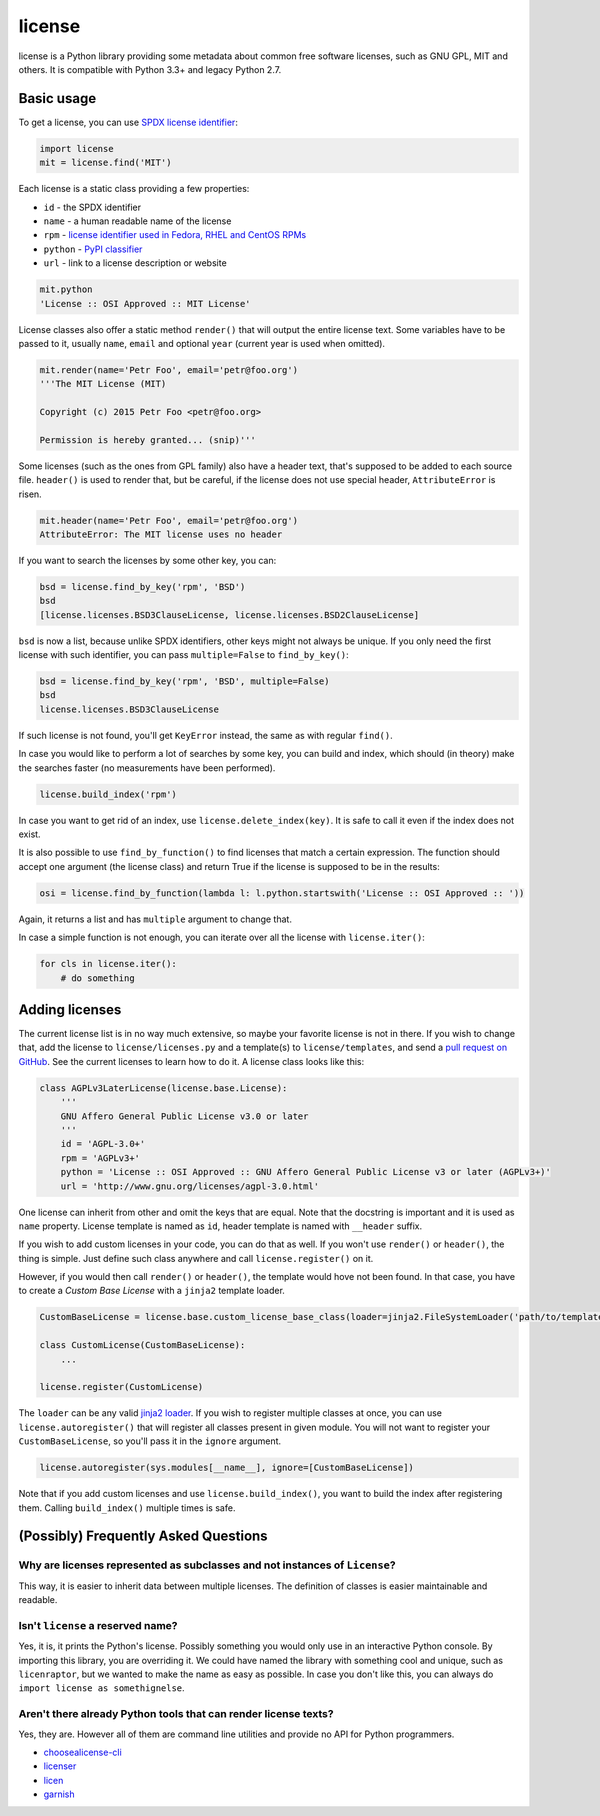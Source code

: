license
=======

.. image:: https://badge.fury.io/py/license.svg
        :target: http://badge.fury.io/py/license

.. image:: http://img.shields.io/:license-mit-green.svg?style=flat
        :target: http://opensource.org/licenses/MIT

.. image:: https://travis-ci.org/hroncok/license.png?branch=master
        :target: https://travis-ci.org/hroncok/license

license is a Python library providing some metadata about common free software licenses, such as
GNU GPL, MIT and others. It is compatible with Python 3.3+ and legacy Python 2.7.

Basic usage
-----------

To get a license, you can use `SPDX license identifier <http://spdx.org/licenses/>`_:

.. code-block:: python

    import license
    mit = license.find('MIT')

Each license is a static class providing a few properties:

* ``id`` - the SPDX identifier
* ``name`` - a human readable name of the license
* ``rpm`` - `license identifier used in Fedora, RHEL and CentOS RPMs <https://fedoraproject.org/wiki/Licensing:Main#Good_Licenses>`_
* ``python`` - `PyPI classifier <https://pypi.python.org/pypi?%3Aaction=list_classifiers>`_
* ``url`` - link to a license description or website

.. code-block:: python

    mit.python
    'License :: OSI Approved :: MIT License'

License classes also offer a static method ``render()`` that will output the entire license text.
Some variables have to be passed to it, usually ``name``, ``email`` and optional ``year``
(current year is used when omitted).

.. code-block:: python

    mit.render(name='Petr Foo', email='petr@foo.org')
    '''The MIT License (MIT)
    
    Copyright (c) 2015 Petr Foo <petr@foo.org>
    
    Permission is hereby granted... (snip)'''

Some licenses (such as the ones from GPL family) also have a header text, that's supposed to be
added to each source file. ``header()`` is used to render that, but be careful, if the license does
not use special header, ``AttributeError`` is risen.

.. code-block:: python

    mit.header(name='Petr Foo', email='petr@foo.org')
    AttributeError: The MIT license uses no header

If you want to search the licenses by some other key, you can:

.. code-block:: python

    bsd = license.find_by_key('rpm', 'BSD')
    bsd
    [license.licenses.BSD3ClauseLicense, license.licenses.BSD2ClauseLicense]

``bsd`` is now a list, because unlike SPDX identifiers, other keys might not always be unique. If
you only need the first license with such identifier, you can pass ``multiple=False`` to
``find_by_key()``:

.. code-block:: python

    bsd = license.find_by_key('rpm', 'BSD', multiple=False)
    bsd
    license.licenses.BSD3ClauseLicense

If such license is not found, you'll get ``KeyError`` instead, the same as with regular ``find()``.

In case you would like to perform a lot of searches by some key, you can build and index, which
should (in theory) make the searches faster (no measurements have been performed).

.. code-block:: python

    license.build_index('rpm')

In case you want to get rid of an index, use ``license.delete_index(key)``. It is safe to call it
even if the index does not exist.

It is also possible to use ``find_by_function()`` to find licenses that match a certain expression.
The function should accept one argument (the license class) and return True if the license is
supposed to be in the results:

.. code-block:: python

    osi = license.find_by_function(lambda l: l.python.startswith('License :: OSI Approved :: '))

Again, it returns a list and has ``multiple`` argument to change that.

In case a simple function is not enough, you can iterate over all the license with
``license.iter()``:

.. code-block:: python

    for cls in license.iter():
        # do something

Adding licenses
---------------

The current license list is in no way much extensive, so maybe your favorite license is not in
there. If you wish to change that, add the license to ``license/licenses.py`` and a template(s) to
``license/templates``, and send a `pull request on GitHub
<https://github.com/hroncok/license/pulls>`_. See the current licenses to learn how to do it.
A license class looks like this:

.. code-block:: python

    class AGPLv3LaterLicense(license.base.License):
        '''
        GNU Affero General Public License v3.0 or later
        '''
        id = 'AGPL-3.0+'
        rpm = 'AGPLv3+'
        python = 'License :: OSI Approved :: GNU Affero General Public License v3 or later (AGPLv3+)'
        url = 'http://www.gnu.org/licenses/agpl-3.0.html'

One license can inherit from other and omit the keys that are equal. Note that the docstring is
important and it is used as ``name`` property. License template is named as ``id``, header template
is named with ``__header`` suffix.

If you wish to add custom licenses in your code, you can do that as well. If you won't use
``render()`` or ``header()``, the thing is simple. Just define such class anywhere and call
``license.register()`` on it.

However, if you would then call ``render()`` or ``header()``, the template would hove not been
found. In that case, you have to create a *Custom Base License* with a ``jinja2`` template loader.

.. code-block:: python

    CustomBaseLicense = license.base.custom_license_base_class(loader=jinja2.FileSystemLoader('path/to/templates'))
    
    class CustomLicense(CustomBaseLicense):
        ...

    license.register(CustomLicense)

The ``loader`` can be any valid `jinja2 loader <http://jinja.pocoo.org/docs/dev/api/#loaders>`_.
If you wish to register multiple classes at once, you can use ``license.autoregister()`` that will
register all classes present in given module. You will not want to register your
``CustomBaseLicense``, so you'll pass it in the ``ignore`` argument.

.. code-block:: python
    
    license.autoregister(sys.modules[__name__], ignore=[CustomBaseLicense])

Note that if you add custom licenses and use ``license.build_index()``, you want to build the index
after registering them. Calling ``build_index()`` multiple times is safe.

(Possibly) Frequently Asked Questions
-------------------------------------

Why are licenses represented as subclasses and not instances of ``License``?
~~~~~~~~~~~~~~~~~~~~~~~~~~~~~~~~~~~~~~~~~~~~~~~~~~~~~~~~~~~~~~~~~~~~~~~~~~~~

This way, it is easier to inherit data between multiple licenses. The definition of classes is
easier maintainable and readable.

Isn't ``license`` a reserved name?
~~~~~~~~~~~~~~~~~~~~~~~~~~~~~~~~~~

Yes, it is, it prints the Python's license. Possibly something you would only use in an interactive
Python console. By importing this library, you are overriding it. We could have named the library
with something cool and unique, such as ``licenraptor``, but we wanted to make the name as easy as
possible. In case you don't like this, you can always do ``import license as somethignelse``.

Aren't there already Python tools that can render license texts?
~~~~~~~~~~~~~~~~~~~~~~~~~~~~~~~~~~~~~~~~~~~~~~~~~~~~~~~~~~~~~~~~

Yes, they are. However all of them are command line utilities and provide no API for Python
programmers.

* `choosealicense-cli <https://pypi.python.org/pypi/choosealicense-cli>`_
* `licenser <https://pypi.python.org/pypi/licenser>`_
* `licen <https://pypi.python.org/pypi/licen>`_
* `garnish <https://pypi.python.org/pypi/garnish>`_
